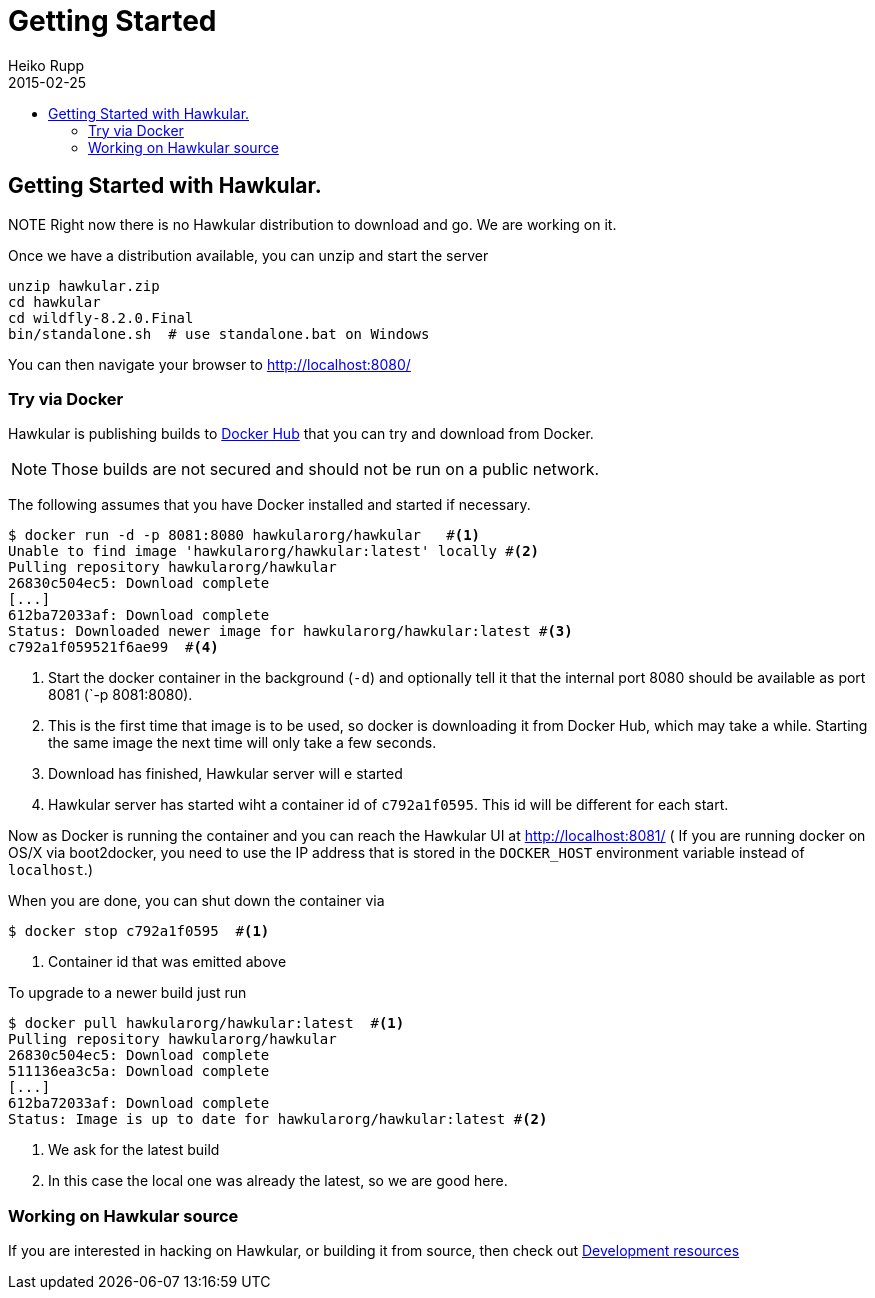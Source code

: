 = Getting Started
Heiko Rupp
2015-02-25
:description: How to get started with Hawkular
:jbake-type: page
:jbake-status: published
:icons: font
:toc: macro
:toc-title:

toc::[]

== Getting Started with Hawkular.

NOTE
Right now there is no Hawkular distribution to download and go. We are working on it.

Once we have a distribution available, you can unzip and start the server

[source,shell]
----
unzip hawkular.zip
cd hawkular
cd wildfly-8.2.0.Final
bin/standalone.sh  # use standalone.bat on Windows
----

You can then navigate your browser to http://localhost:8080/

=== Try via Docker

Hawkular is publishing builds to https://registry.hub.docker.com/u/hawkularorg/hawkular/[Docker Hub] that you can try
and download from Docker.

NOTE: Those builds are not secured and should not be run on a public network.

The following assumes that you have Docker installed and started if necessary.

[source, shell]
----
$ docker run -d -p 8081:8080 hawkularorg/hawkular   #<1>
Unable to find image 'hawkularorg/hawkular:latest' locally #<2>
Pulling repository hawkularorg/hawkular
26830c504ec5: Download complete
[...]
612ba72033af: Download complete
Status: Downloaded newer image for hawkularorg/hawkular:latest #<3>
c792a1f059521f6ae99  #<4>
----
<1> Start the docker container in the background (`-d`) and optionally tell it that the internal port 8080 should be
available
as port 8081 (`-p 8081:8080).
<2> This is the first time that image is to be used, so docker is downloading it from Docker Hub, which may take a
while. Starting the same image the next time will only take a few seconds.
<3> Download has finished, Hawkular server will e started
<4> Hawkular server has started wiht a container id of `c792a1f0595`. This id will be different for each start.

Now as Docker is running the container and you can reach the Hawkular UI at http://localhost:8081/  ( If you are
running docker on OS/X via boot2docker, you need to use the IP address that is stored in the `DOCKER_HOST`
environment variable instead of `localhost`.)

When you are done, you can shut down the container via

[source,shell]
----
$ docker stop c792a1f0595  #<1>
----
<1> Container id that was emitted above

To upgrade to a newer build just run

[source,shell]
----
$ docker pull hawkularorg/hawkular:latest  #<1>
Pulling repository hawkularorg/hawkular
26830c504ec5: Download complete
511136ea3c5a: Download complete
[...]
612ba72033af: Download complete
Status: Image is up to date for hawkularorg/hawkular:latest #<2>
----
<1> We ask for the latest build
<2> In this case the local one was already the latest, so we are good here.


=== Working on Hawkular source

If you are interested in hacking on Hawkular, or building it from source, then check out
link:/docs/dev/development.html[Development resources]


